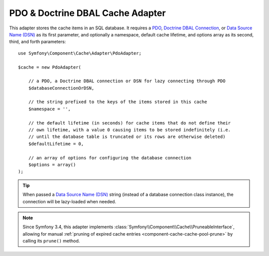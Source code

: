 .. index::
    single: Cache Pool
    single: PDO Cache, Doctrine DBAL Cache

.. _pdo-doctrine-adapter:

PDO & Doctrine DBAL Cache Adapter
=================================

This adapter stores the cache items in an SQL database. It requires a `PDO`_,
`Doctrine DBAL Connection`_, or `Data Source Name (DSN)`_ as its first parameter, and
optionally a namespace, default cache lifetime, and options array as its second,
third, and forth parameters::

    use Symfony\Component\Cache\Adapter\PdoAdapter;

    $cache = new PdoAdapter(

        // a PDO, a Doctrine DBAL connection or DSN for lazy connecting through PDO
        $databaseConnectionOrDSN,

        // the string prefixed to the keys of the items stored in this cache
        $namespace = '',

        // the default lifetime (in seconds) for cache items that do not define their
        // own lifetime, with a value 0 causing items to be stored indefinitely (i.e.
        // until the database table is truncated or its rows are otherwise deleted)
        $defaultLifetime = 0,

        // an array of options for configuring the database connection
        $options = array()
    );

.. tip::

    When passed a `Data Source Name (DSN)`_ string (instead of a database connection
    class instance), the connection will be lazy-loaded when needed.

.. note::

    Since Symfony 3.4, this adapter implements :class:`Symfony\\Component\\Cache\\PruneableInterface`,
    allowing for manual :ref:`pruning of expired cache entries <component-cache-cache-pool-prune>` by
    calling its ``prune()`` method.

.. _`PDO`: http://php.net/manual/en/class.pdo.php
.. _`Doctrine DBAL Connection`: https://github.com/doctrine/dbal/blob/master/lib/Doctrine/DBAL/Connection.php
.. _`Data Source Name (DSN)`: https://en.wikipedia.org/wiki/Data_source_name
